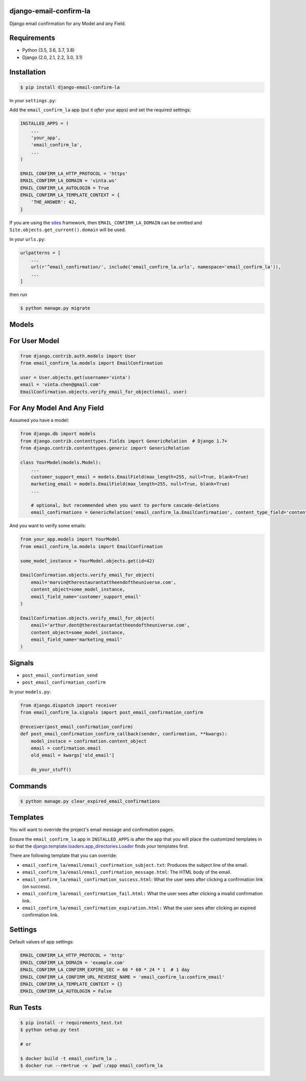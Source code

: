 django-email-confirm-la
=======================

.. image:: http://img.shields.io/travis/vinta/django-email-confirm-la/master.svg?style=flat-square
    :target: https://travis-ci.org/vinta/django-email-confirm-la

.. image:: https://img.shields.io/coveralls/vinta/django-email-confirm-la/master.svg?style=flat-square
    :target: https://coveralls.io/github/vinta/django-email-confirm-la

.. image:: http://img.shields.io/pypi/v/django-email-confirm-la.svg?style=flat-square
    :target: https://pypi.python.org/pypi/django-email-confirm-la

Django email confirmation for any Model and any Field.

Requirements
============

- Python (3.5, 3.6, 3.7, 3.8)
- Django (2.0, 2.1, 2.2, 3.0, 3.1)

Installation
============

.. code-block:: bash

    $ pip install django-email-confirm-la


In your ``settings.py``:

Add the ``email_confirm_la`` app (put it *after* your apps) and set the required settings:

.. code-block:: python

    INSTALLED_APPS = (
        ...
        'your_app',
        'email_confirm_la',
        ...
    )

    EMAIL_CONFIRM_LA_HTTP_PROTOCOL = 'https'
    EMAIL_CONFIRM_LA_DOMAIN = 'vinta.ws'
    EMAIL_CONFIRM_LA_AUTOLOGIN = True
    EMAIL_CONFIRM_LA_TEMPLATE_CONTEXT = {
        'THE_ANSWER': 42,
    }

If you are using the `sites <https://docs.djangoproject.com/en/dev/ref/contrib/sites/>`_ framework, then ``EMAIL_CONFIRM_LA_DOMAIN`` can be omitted and ``Site.objects.get_current().domain`` will be used.

In your ``urls.py``:

.. code-block:: python

    urlpatterns = [
        ...
        url(r'^email_confirmation/', include('email_confirm_la.urls', namespace='email_confirm_la')),
        ...
    ]

then run

.. code-block:: bash

    $ python manage.py migrate

Models
======

For User Model
==============

.. code-block:: python

    from django.contrib.auth.models import User
    from email_confirm_la.models import EmailConfirmation

    user = User.objects.get(username='vinta')
    email = 'vinta.chen@gmail.com'
    EmailConfirmation.objects.verify_email_for_object(email, user)

For Any Model And Any Field
===========================

Assumed you have a model:

.. code-block:: python

    from django.db import models
    from django.contrib.contenttypes.fields import GenericRelation  # Django 1.7+
    from django.contrib.contenttypes.generic import GenericRelation

    class YourModel(models.Model):
        ...
        customer_support_email = models.EmailField(max_length=255, null=True, blank=True)
        marketing_email = models.EmailField(max_length=255, null=True, blank=True)
        ...

        # optional, but recommended when you want to perform cascade-deletions
        email_confirmations = GenericRelation('email_confirm_la.EmailConfirmation', content_type_field='content_type', object_id_field='object_id')

And you want to verify some emails:

.. code-block:: python

    from your_app.models import YourModel
    from email_confirm_la.models import EmailConfirmation

    some_model_instance = YourModel.objects.get(id=42)

    EmailConfirmation.objects.verify_email_for_object(
        email='marvin@therestaurantattheendoftheuniverse.com',
        content_object=some_model_instance,
        email_field_name='customer_support_email'
    )

    EmailConfirmation.objects.verify_email_for_object(
        email='arthur.dent@therestaurantattheendoftheuniverse.com',
        content_object=some_model_instance,
        email_field_name='marketing_email'
    )

Signals
=======

- ``post_email_confirmation_send``
- ``post_email_confirmation_confirm``

In your ``models.py``:

.. code-block:: python

    from django.dispatch import receiver
    from email_confirm_la.signals import post_email_confirmation_confirm

    @receiver(post_email_confirmation_confirm)
    def post_email_confirmation_confirm_callback(sender, confirmation, **kwargs):
        model_instace = confirmation.content_object
        email = confirmation.email
        old_email = kwargs['old_email']

        do_your_stuff()

Commands
========

.. code-block:: bash

    $ python manage.py clear_expired_email_confirmations

Templates
=========

You will want to override the project's email message and confirmation pages.

Ensure the ``email_confirm_la`` app in ``INSTALLED_APPS`` is after the app that you will place the customized templates in so that the `django.template.loaders.app_directories.Loader <https://docs.djangoproject.com/en/dev/ref/templates/api/#django.template.loaders.app_directories.Loader>`_ finds *your* templates first.

There are following template that you can override:

* ``email_confirm_la/email/email_confirmation_subject.txt``: Produces the subject line of the email.
* ``email_confirm_la/email/email_confirmation_message.html``: The HTML body of the email.
* ``email_confirm_la/email_confirmation_success.html``: What the user sees after clicking a confirmation link (on success).
* ``email_confirm_la/email_confirmation_fail.html:`` What the user sees after clicking a invalid confirmation link.
* ``email_confirm_la/email_confirmation_expiration.html:`` What the user sees after clicking an expired confirmation link.

Settings
========

Default values of app settings:

.. code-block:: python

    EMAIL_CONFIRM_LA_HTTP_PROTOCOL = 'http'
    EMAIL_CONFIRM_LA_DOMAIN = 'example.com'
    EMAIL_CONFIRM_LA_CONFIRM_EXPIRE_SEC = 60 * 60 * 24 * 1  # 1 day
    EMAIL_CONFIRM_LA_CONFIRM_URL_REVERSE_NAME = 'email_confirm_la:confirm_email'
    EMAIL_CONFIRM_LA_TEMPLATE_CONTEXT = {}
    EMAIL_CONFIRM_LA_AUTOLOGIN = False

Run Tests
=========

.. code-block:: bash

    $ pip install -r requirements_test.txt
    $ python setup.py test

    # or

    $ docker build -t email_confirm_la .
    $ docker run --rm=true -v `pwd`:/app email_confirm_la
